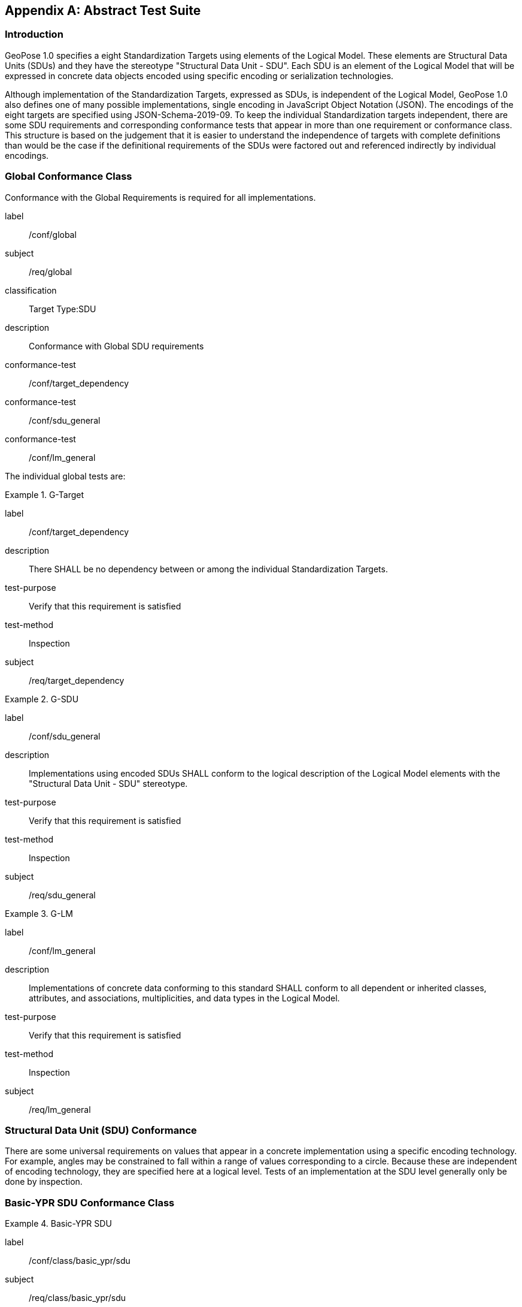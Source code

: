 [[annex-A]]
[appendix, obligation=normative]
== Abstract Test Suite

=== Introduction

GeoPose 1.0 specifies a eight Standardization Targets using elements of the Logical Model. These elements are Structural Data Units (SDUs) and they have the stereotype "Structural Data Unit - SDU". Each SDU is an element of the Logical Model that will be expressed in concrete data objects encoded using specific encoding or serialization technologies.

Although implementation of the Standardization Targets, expressed as SDUs, is independent of the Logical Model, GeoPose 1.0 also defines one of many possible implementations, single encoding in JavaScript Object Notation (JSON). The encodings of the eight targets are specified using JSON-Schema-2019-09. To keep the individual Standardization targets independent, there are some SDU requirements and corresponding conformance tests that appear in more than one requirement or conformance class. This structure is based on the judgement that it is easier to understand the independence of targets with complete definitions than would be the case if the definitional requirements of the SDUs were factored out and referenced indirectly by individual encodings.

=== Global Conformance Class

Conformance with the Global Requirements is required for all implementations.

[[conf_global]]
[conformance_class]
====
[%metadata]
label:: /conf/global
subject:: /req/global
classification:: Target Type:SDU
description:: Conformance with Global SDU requirements

conformance-test:: /conf/target_dependency
conformance-test:: /conf/sdu_general
conformance-test:: /conf/lm_general
====

The individual global tests are:

[[conformance_global]]
[conformance_test]
.G-Target
====
[%metadata]
label:: /conf/target_dependency
description:: There SHALL be no dependency between or among the individual Standardization Targets.
test-purpose:: Verify that this requirement is satisfied
test-method:: Inspection
subject:: /req/target_dependency
====

[[conformance_sdu]]
[conformance_test]
.G-SDU
====
[%metadata]
label:: /conf/sdu_general
description:: Implementations using encoded SDUs SHALL conform to the logical description of the Logical Model elements with the "Structural Data Unit - SDU" stereotype.
test-purpose:: Verify that this requirement is satisfied
test-method:: Inspection
subject:: /req/sdu_general
====

[[conformance_lm]]
[conformance_test]
.G-LM
====
[%metadata]
label:: /conf/lm_general
description:: Implementations of concrete data conforming to this standard SHALL conform to all dependent or inherited classes, attributes, and associations, multiplicities, and data types in the Logical Model.
test-purpose:: Verify that this requirement is satisfied
test-method:: Inspection
subject:: /req/lm_general
====

=== Structural Data Unit (SDU) Conformance

There are some universal requirements on values that appear in a concrete implementation using a specific encoding technology. For example, angles may be constrained to fall within a range of values corresponding to a circle. Because these are independent of encoding technology, they are specified here at a logical level. Tests of an implementation at the SDU level generally only be done by inspection.

=== Basic-YPR SDU Conformance Class

[[conf_class_basic_ypr_sdu]]
[conformance_class]
.Basic-YPR SDU
====
[%metadata]
label:: /conf/class/basic_ypr/sdu
subject:: /req/class/basic_ypr/sdu
classification:: Target Type:SDU
description:: To confirm that a Basic-YPR GeoPose consists of an Outer Frame specified by an implicit WGS-84 CRS and an implicit EPSG 4461-CS (LTP-ENU) coordinate system and explicit parameters defining the tangent point and that the Inner Frame is a rotation-only transformation using Yaw, Pitch, and Roll angles.
inherit:: /conf/global

conformance-test:: /conf/basic_ypr/sdu
conformance-test:: /conf/tangent_plane_longitude/sdu
conformance-test:: /conf/tangent_plane_latitude/sdu
conformance-test:: /conf/tangent_plane_h/sdu
conformance-test:: /conf/ypr_angles/sdu
====

The Basic-YPR SDU member tests are the following:

[[conf_basic_ypr_sdu]]
[conformance_test]
.B-YPR-SDU
====
[%metadata]
label:: /conf/basic_ypr/sdu
description:: To confirm that an implementation of a Basic-YPR consists of an Outer Frame specified by an implicit WGS-84 CRS and an implicit EPSG 4461-CS (LTP-ENU) coordinate system and explicit parameters to define the tangent point. To confirm that the Inner Frame is expressed as a rotation-only transformation using Yaw, Pitch, and Roll angles.
test-purpose:: Verify that this requirement is satisfied
test-method:: Inspection
subject:: /req/basic_ypr/sdu
====

[[conf_tangent_plane_longitude_sdu]]
[conformance_test]
.B-TP-Lon-SDU
====
[%metadata]
label:: /conf/tangent_plane_longitude/sdu
description:: To confirm that a GeoPose tangentPoint.longitude attribute is expressed as an angle in decimal degrees.
test-purpose:: Verify that this requirement is satisfied
test-method:: Inspection
subject:: /req/tangent_plane_longitude/sdu
====

[[conf_tangent_plane_latitude_sdu]]
[conformance_test]
.B-TP-Lat-SDU
====
[%metadata]
label:: /conf/tangent_plane_latitude/sdu
description:: To confirm that a GeoPose tangentPoint.latitude attribute is expressed as an angle in decimal degrees.
test-purpose:: Verify that this requirement is satisfied
test-method:: Inspection
subject:: /req/tangent_plane_latitude/sdu
====

[[conf_tangent_plane_h_sdu]]
[conformance_test]
.B-TP-h-SDU
====
[%metadata]
label:: /conf/tangent_plane_h/sdu
description:: To confirm that a GeoPose tangentPoint.h attribute is expressed as a height in meters above the WGS-84 ellipsoid.
test-purpose:: Verify that this requirement is satisfied
test-method:: Inspection
subject:: /req/tangent_plane_h/sdu
====

[[conf_ypr_angles_sdu]]
[conformance_test]
.YPR-Angles-SDU
====
[%metadata]
label:: /conf/ypr_angles/sdu
description:: To confirm that GeoPose YPR angles are expressed as three consecutive rotations about the local axes Z, Y, and X, in that order, corresponding to the conventional Yaw, Pitch, and Roll angles and that the unit of measure is the degree.
test-purpose:: Verify that this requirement is satisfied
test-method:: Inspection
subject:: /req/ypr_angles/sdu
====

==== Basic-Q SDU Conformance Class

[[conf_class_basic_quaternion_sdu]]
[conformance_class]
.Basic-Q SDU
====
[%metadata]
label:: /conf/class/basic_quaternion_sdu
subject:: /req/class/basic_quaternion_sdu
classification:: Target Type:SDU
description:: To confirm that components of a Basic Quaternion GeoPose conform to the Logical Model.
inherit:: /conf/global

abstract-test:: /conf/basic/quaternion/sdu
conformance-test:: /conf/tangent_plane_longitude/sdu
conformance-test:: /conf/tangent_plane_latitude/sdu
conformance-test:: /conf/tangent_plane_h/sdu
conformance-test:: /conf/quaternion/sdu
====

[[conf_basic_quaternion_sdu]]
[abstract_test]
====
[%metadata]
label:: /conf/basic/quaternion/sdu
test-purpose:: To confirm that a Basic-Q GeoPose consists of an Outer Frame specified by an implicit WGS-84 CRS and an implicit EPSG 4461-CS (LTP-ENU) coordinate system and explicit parameters defining the tangent point and that the Inner Frame is a rotation-only transformation using a unit quaternion.
inherit:: /req/basic/quaternion/sdu
test-method:: Inspection
====

[conformance_test]
.B-TP-Lon-SDU
====
[%metadata]
label:: /conf/tangent_plane_longitude/sdu
description:: To confirm that a GeoPose tangentPoint.longitude attribute is expressed as an angle in decimal degrees.
test-purpose:: Verify that this requirement is satisfied
test-method:: Inspection
subject:: /req/tangent_plane_longitude/sdu
====

[conformance_test]
.B-TP-Lat-SDU
====
[%metadata]
label:: /conf/tangent_plane_latitude/sdu
description:: To confirm that a GeoPose tangentPoint.latitude attribute is expressed as an angle in decimal degrees.
test-purpose:: Verify that this requirement is satisfied
test-method:: Inspection
subject:: /req/tangent_plane_latitude/sdu
====

[conformance_test]
.B-TP-h-SDU
====
[%metadata]
label:: /conf/tangent_plane_h/sdu
description:: To confirm that a GeoPose tangentPoint.h attribute is expressed as a height in meters above the WGS-84 ellipsoid.
test-purpose:: Verify that this requirement is satisfied
test-method:: Inspection
subject:: /req/tangent_plane_h/sdu
====

[[conf_quaternion_sdu]]
[conformance_test]
.Quaternion-SDU
====
[%metadata]
label:: /conf/quaternion/sdu
description:: To confirm the correct properties of a quaternion.
test-purpose:: To confirm that the unit quaternion consists of four representations of real number values and that the square root of the sum of the squares of those numbers is approximately 1.
subject:: /req/quaternion/sdu
test-method:: Inspection
====

==== Advanced SDU Conformance Class

[[conf_class_advanced_sdu]]
[conformance_class]
.Advanced SDU
====
[%metadata]
label:: /conf/class/advanced/sdu
subject:: /req/class/advanced/sdu
classification:: Target Type:SDU
description:: To confirm that an implementation of the Advanced GeoPose conforms to
the Logical Model.
inherit:: /conf/global

conformance-test:: /conf/geopose_instant/sdu
conformance-test:: /conf/frame_specification_authority/sdu
conformance-test:: /conf/frame_specification_id/sdu
conformance-test:: /conf/frame_specification_parameters/sdu
conformance-test:: /conf/quaternion/sdu
====

[[conf_geopose_instant_sdu]]
[conformance_test]
.GP-Instant-SDU
====
[%metadata]
label:: /conf/geopose_instant/sdu
description:: To confirm the correct properties of a GeoPose Instant.
test-purpose:: To confirm that a Logical Model attribute GeoPoseInstant is Unix Time in
seconds multiplied by 1,000 and that the unit of measure is milliseconds.
subject:: /req/geopose_instant/sdu
test-method:: Inspection
====

[[conf_frame_specification_authority_sdu]]
[conformance_test]
.FS-Authority-SDU
====
[%metadata]
label:: /conf/frame_specification_authority/sdu
description:: To confirm the correct properties of a Frame Specification Authority.
test-purpose:: To confirm that a FrameSpecification.authority attribute contains a string uniquely specifying a source of reference frame specifications.
subject:: /req/frame_specification_authority/sdu
test-method:: Inspection
====

[[conf_frame_specification_id_sdu]]
[conformance_test]
.FS-ID-SDU
====
[%metadata]
label:: /conf/frame_specification_id/sdu
description:: To confirm the correct properties of a Frame Specification ID.
test-purpose:: To confirm that a FrameSpecification.id attribute contains a string uniquely specifying the identity of a reference frame specification as defined by that authority.
subject:: /req/frame_specification_id/sdu
test-method:: Inspection
====

[[conf_frame_specification_parameters_sdu]]
[conformance_test]
.FS-Parameters-SDU
====
[%metadata]
label:: /conf/frame_specification_parameters/sdu
description:: To confirm the correct properties of Frame Specification Parameters.
test-purpose:: To confirm that a FrameSpecification.parameters attribute contains contain all parameters needed for the corresponding authority and ID.
subject:: /req/frame_specification_parameters/sdu
test-method:: Inspection
====

[conformance_test]
.Quaternion-SDU
====
[%metadata]
label:: /conf/quaternion/sdu
description:: To confirm the correct properties of a quaternion.
test-purpose:: To confirm that the unit quaternion consists of four representations of real number values and that the square root of the sum of the squares of those numbers is approximately 1.
subject:: /req/quaternion/sdu
test-method:: Inspection
====

==== Graph SDU Conformance Class

[[conf_class_graph_sdu]]
[conformance_class]
.Graph SDU
====
[%metadata]
label:: /conf/class/graph/sdu
subject:: /req/class/graph/sdu
classification:: Target Type:SDU
description:: To confirm that an implementation of the GeoPose Graph conforms to the Logical Model.
inherit:: /conf/global

conformance-test:: /conf/geopose_instant/sdu
conformance-test:: /conf/frame_specification_authority/sdu
conformance-test:: /conf/frame_specification_id/sdu
conformance-test:: /conf/frame_specification_parameters/sdu
conformance-test:: /conf/graph_index/sdu
====

[conformance_test]
.GP-Instant-SDU
====
[%metadata]
label:: /conf/geopose_instant/sdu
description:: To confirm the correct properties of a GeoPose Instant.
test-purpose:: To confirm that a Logical Model attribute GeoPoseInstant is Unix Time in seconds multiplied by 1,000 and that the unit of measure is milliseconds.
subject:: /req/geopose_instant/sdu
test-method:: Inspection
====

[conformance_test]
.FS-Authority-SDU
====
[%metadata]
label:: /conf/frame_specification_authority/sdu
description:: To confirm the correct properties of a Frame Specification Authority.
test-purpose:: To confirm that a FrameSpecification.authority attribute contains a string uniquely specifying a source of reference frame specifications.
subject:: /req/frame_specification_authority/sdu
test-method:: Inspection
====

[conformance_test]
.FS-ID-SDU
====
[%metadata]
label:: /conf/frame_specification_id/sdu
description:: To confirm the correct properties of a Frame Specification ID.
test-purpose:: To confirm that a FrameSpecification.id attribute contains a string uniquely specifying the identity of a reference frame specification as defined by that authority.
subject:: /req/frame_specification_id/sdu
test-method:: Inspection
====

[conformance_test]
.FS-Parameters-SDU
====
[%metadata]
label:: /conf/frame_specification_parameters/sdu
description:: To confirm the correct properties of Frame Specification Parameters.
test-purpose:: To confirm that a FrameSpecification.parameters attribute contains contain all parameters needed for the corresponding authority and ID.
subject:: /req/frame_specification_parameters/sdu
test-method:: Inspection
====

[conformance_test]
.Graph-Index-SDU
====
[%metadata]
label:: /conf/graph_index/sdu
description:: To confirm that an implementation of Graph Index conforms to the Logical Model.
test-purpose:: To confirm that each index value in a FrameListTransformPair is a distinct integer value between 0 and one less than the number of elements in the frameList property.
subject:: /req/graph_index/sdu
test-method:: Inspection
====

==== Chain SDU Conformance Class

[[conf_class_chain_sdu]]
[conformance_class]
.Chain SDU
====
[%metadata]
label:: /conf/class/chain_sdu
subject:: /req/class/chain_sdu
classification:: Target Type:SDU
description:: To confirm that an implementation of the GeoPose Chain conforms to the Logical Model.
inherit:: /conf/global

conformance-test:: /conf/geopose_instant/sdu
conformance-test:: /conf/frame_specification_authority/sdu
conformance-test:: /conf/frame_specification_id/sdu
conformance-test:: /conf/frame_specification_parameters/sdu
conformance-test:: /conf/chain_index/sdu
====

[conformance_test]
.GP-Instant-SDU
====
[%metadata]
label:: /conf/geopose_instant/sdu
description:: To confirm the correct properties of a GeoPose Instant.
test-purpose:: To confirm that a Logical Model attribute GeoPoseInstant is Unix Time in seconds multiplied by 1,000 and that the unit of measure is milliseconds.
subject:: /req/geopose_instant/sdu
test-method:: Inspection
====

[conformance_test]
.FS-Authority-SDU
====
[%metadata]
label:: /conf/frame_specification_authority/sdu
description:: To confirm the correct properties of a Frame Specification Authority.
test-purpose:: To confirm that a FrameSpecification.authority attribute contains a string uniquely specifying a source of reference frame specifications.
subject:: /req/frame_specification_authority/sdu
test-method:: Inspection
====

[conformance_test]
.FS-ID-SDU
====
[%metadata]
label:: /conf/frame_specification_id/sdu
description:: To confirm the correct properties of a Frame Specification ID.
test-purpose:: To confirm that a FrameSpecification.id attribute contains a string uniquely specifying the identity of a reference frame specification as defined by that authority.
subject:: /req/frame_specification_id/sdu
test-method:: Inspection
====

[conformance_test]
.FS-Parameters-SDU
====
[%metadata]
label:: /conf/frame_specification_parameters/sdu
description:: To confirm the correct properties of Frame Specification Parameters.
test-purpose:: To confirm that a FrameSpecification.parameters attribute contains contain all parameters needed for the corresponding authority and ID.
subject:: /req/frame_specification_parameters/sdu
test-method:: Inspection
====

[conformance_test]
.Chain-Index-SDU
====
[%metadata]
label:: /conf/chain_index/sdu
description:: To confirm that an implementation of Chain Index conforms to the Logical Model.
test-purpose:: To confirm that each index value is a distinct integer value between 0 and one less than the number of elements in the frameList property.
subject:: /req/chain_index/sdu
test-method:: Inspection
====

==== Regular Series SDU Conformance Class

[[conf_class_regular_series_sdu]]
[conformance_class]
.Regular Series SDU
====
[%metadata]
label:: /conf/class/regular_series/sdu
subject:: /req/class/regular_series/sdu
classification:: Target Type:SDU
description:: To confirm that components of a Regular Series conform to the Logical Model.
inherit:: /conf/global

conformance-test:: /conf/series_header/sdu
conformance-test:: /conf/geopose_duration/sdu
conformance-test:: /conf/frame_specification_authority/sdu
conformance-test:: /conf/frame_specification_id/sdu
conformance-test:: /conf/frame_specification_parameters/sdu
conformance-test:: /conf/series_trailer/sdu
====

[[conf_series_header_sdu]]
[conformance_test]
.Series-Header-SDU
====
[%metadata]
label:: /conf/series_header/sdu
description:: To confirm that an implementation of a Series Header conforms to the Logical Model.
test-purpose:: To confirm that a Series Header is implemented in accordance with the Logical Model.
subject:: /req/series_header/sdu
test-method:: Inspection
====

[[conf_geoposeduration_sdu]]
[conformance_test]
.GP-Duration-SDU
====
[%metadata]
label:: /conf/geopose_duration/sdu
description:: To confirm the correct properties of a GeoPose Duration.
test-purpose:: To confirm that a Logical Model attribute GeoPoseDuration is expressed in seconds multiplied by 1,000 and that the unit of measure is milliseconds.
subject:: /req/geopose_duration/sdu
test-method:: Inspection
====

[conformance_test]
.FS-Authority-SDU
====
[%metadata]
label:: /conf/frame_specification_authority/sdu
description:: To confirm the correct properties of a Frame Specification Authority.
test-purpose:: To confirm that a FrameSpecification.authority attribute contains a string uniquely specifying a source of reference frame specifications.
subject:: /req/frame_specification_authority/sdu
test-method:: Inspection
====

[conformance_test]
.FS-ID-SDU
====
[%metadata]
label:: /conf/frame_specification_id/sdu
description:: To confirm the correct properties of a Frame Specification ID.
test-purpose:: To confirm that a FrameSpecification.id attribute contains a string uniquely specifying the identity of a reference frame specification as defined by that authority.
subject:: /req/frame_specification_id/sdu
test-method:: Inspection
====

[conformance_test]
.FS-Parameters-SDU
====
[%metadata]
label:: /conf/frame_specification_parameters/sdu
description:: To confirm the correct properties of Frame Specification Parameters.
test-purpose:: To confirm that a FrameSpecification.parameters attribute contains contain all parameters needed for the corresponding authority and ID.
subject:: /req/frame_specification_parameters/sdu
test-method:: Inspection
====

[[conf_series_trailer_sdu]]
[conformance_test]
.Series-Trailer-SDU
====
[%metadata]
label:: /conf/series_trailer/sdu
description:: To confirm that an implementation of a Series Trailer conforms to the Logical Model.
test-purpose:: To confirm that a Series Trailer is implemented in accordance with the Logical Model.
subject:: /req/series_trailer/sdu
test-method:: Inspection
====

==== Irregular Series SDU Conformance Class

[[conf_class_irregular_series_sdu]]
[conformance_class]
.Irregular Series SDU
====
[%metadata]
label:: /conf/class/irregular_series/sdu
subject:: /req/class/irregular_series/sdu
classification:: Target Type:SDU
description:: To confirm that a Regular Series conforms to the Logical Model.
inherit:: /conf/global

conformance-test:: /conf/series_header/sdu
conformance-test:: /conf/geopose_duration/sdu
conformance-test:: /conf/frame_specification_authority/sdu
conformance-test:: /conf/frame_specification_id/sdu
conformance-test:: /conf/frame_specification_parameters/sdu
conformance-test:: /conf/series_frame_and_time/sdu
conformance-test:: /conf/series_trailer/sdu
====

[conformance_test]
.Series-Header-SDU
====
[%metadata]
label:: /conf/series_header/sdu
description:: To confirm that an implementation of a Series Header conforms to the Logical Model.
test-purpose:: To confirm that a Series Header is implemented in accordance with the Logical Model.
subject:: /req/series_header/sdu
test-method:: Inspection
====

[conformance_test]
.FS-Authority-SDU
====
[%metadata]
label:: /conf/frame_specification_authority/sdu
description:: To confirm the correct properties of a Frame Specification Authority.
test-purpose:: To confirm that a FrameSpecification.authority attribute contains a string uniquely specifying a source of reference frame specifications.
subject:: /req/frame_specification_authority/sdu
test-method:: Inspection
====

[conformance_test]
.FS-ID-SDU
====
[%metadata]
label:: /conf/frame_specification_id/sdu
description:: To confirm the correct properties of a Frame Specification ID.
test-purpose:: To confirm that a FrameSpecification.id attribute contains a string uniquely specifying the identity of a reference frame specification as defined by that authority.
subject:: /req/frame_specification_id/sdu
test-method:: Inspection
====

[conformance_test]
.FS-Parameters-SDU
====
[%metadata]
label:: /conf/frame_specification_parameters/sdu
description:: To confirm the correct properties of Frame Specification Parameters.
test-purpose:: To confirm that a FrameSpecification.parameters attribute contains contain all parameters needed for the corresponding authority and ID.
subject:: /req/frame_specification_parameters/sdu
test-method:: Inspection
====

[conformance_test]
.Series-Frame-And-Time-SDU
====
[%metadata]
label:: /conf/series_frame_and_time/sdu
description:: To confirm that an implementation of a Series FrameAndTime object conforms to the Logical Model.
test-purpose:: To confirm that a Series FrameAndTime is implemented in accordance with the Logical Model.
subject:: /req/series_frame_and_time/sdu
test-method:: Inspection
====

[conformance_test]
.Series-Trailer-SDU
====
[%metadata]
label:: /conf/series_trailer/sdu
description:: To confirm that an implementation of a Series Trailer conforms to the Logical Model.
test-purpose:: To confirm that a Series Trailer is implemented in accordance with the Logical Model.
subject:: /req/series_trailer/sdu
test-method:: Inspection
====

==== Stream SDU Conformance Class

[[conf_class_stream_sdu]]
[conformance_class]
.Stream SDU
====
[%metadata]
label:: /conf/class/stream/sdu
subject:: /req/class/stream/sdu
classification:: Target Type:SDU
description:: To confirm that a GeoPose Stream conforms to the Logical Model.
inherit:: /conf/global

conformance-test:: /conf/transition_model/sdu
conformance-test:: /conf/frame_specification_authority/sdu
conformance-test:: /conf/frame_specification_id/sdu
conformance-test:: /conf/frame_specification_parameters/sdu
abstract-test:: /conf/stream/frame_and_time/sdu
====

[[conf_transition_model_sdu]]
[conformance_test]
.Transition-Model-SDU
====
[%metadata]
label:: /conf/transition_model/sdu
description:: To confirm that a TransitionModel attribute conforms to the Logical Model.
test-purpose:: To confirm that a transition_model attribute is one of the values in the TransitionModel enumeration.
subject:: /req/transition_model/sdu
test-method:: Inspection
====

[conformance_test]
.FS-Authority-SDU
====
[%metadata]
label:: /conf/frame_specification_authority/sdu
description:: To confirm the correct properties of a Frame Specification Authority.
test-purpose:: To confirm that a FrameSpecification.authority attribute contains a string uniquely specifying a source of reference frame specifications.
subject:: /req/frame_specification_authority/sdu
test-method:: Inspection
====

[conformance_test]
.FS-ID-SDU
====
[%metadata]
label:: /conf/frame_specification_id/sdu
description:: To confirm the correct properties of a Frame Specification ID.
test-purpose:: To confirm that a FrameSpecification.id attribute contains a string uniquely specifying the identity of a reference frame specification as defined by that authority.
subject:: /req/frame_specification_id/sdu
test-method:: Inspection
====

[conformance_test]
.FS-Parameters-SDU
====
[%metadata]
label:: /conf/frame_specification_parameters/sdu
description:: To confirm the correct properties of Frame Specification Parameters.
test-purpose:: To confirm that a FrameSpecification.parameters attribute contains contain all parameters needed for the corresponding authority and ID.
subject:: /req/frame_specification_parameters/sdu
test-method:: Inspection
====

[[conf_stream_frame_and_time_sdu]]
[abstract_test]
====
[%metadata]
label:: /conf/stream/frame_and_time/sdu
test-purpose:: To confirm that a Stream frame_and_time is implemented as an innerFrameAndTime property with an ExplicitFrameSpec and GeoPoseInstant pair.
inherit:: /req/Stream/fst/sdu
test-method:: Inspection
====

=== Encodings Conformance

Each encoding technology has its own independent test suite. There is one conformance class per Standardization target per encoding technology. The GeoPose Standard 1.0 has one encoding technology: JSON.

==== JSON Conformance

The *Basic-YPR GeoPose* is the JSON encoding intended for widest use.

[[conf_class_basic_ypr_encoding_json]]
[conformance_class]
.Basic-YPR Encoding-JSON
====
[%metadata]
label:: /conf/class/basic_ypr/encoding/json
subject:: /req/class/basic_ypr/encoding/json
description:: To confirm that a Basic-YPR GeoPose consists of an Outer Frame specified by an implicit WGS-84 CRS and an implicit EPSG 4461-CS (LTP-ENU) coordinate system and explicit parameters defining the tangent point and that the Inner Frame is a rotation-only transformation using Yaw, Pitch, and Roll angles.
inherit:: /conf/basic_ypr_sdu

conformance-test:: /conf/basic_ypr/encoding/json/test
====

The Basic-YPR JSON Encoding member test is the following:

[[conf_basic_ypr_encoding_json_test]]
[conformance_test]
.B-YPR-Encoding-JSON
====
[%metadata]
label:: /conf/basic_ypr/encoding/json/test
description:: To confirm that a JSON encoding of a Basic-YPR GeoPose conforms with the corresponding JSON-Schema definition.
test-purpose:: To confirm that Basic-YPR GeoPose data objects conform to the Basic-YPR JSON-Schema definition.
test-method:: JSON-Schema validation.
subject:: /req/basic_ypr/sdu
====

The *Basic-Quaternion GeoPose* JSON encoding is intended for applications using quaternions. It comes in two sub-versions: normal and strict. The only difference is that a strict sub-version does not allow additional JSON members.

[[conf_basic_quaternion_encoding_json]]
[conformance_class]
.Basic-Quaternion Encoding-JSON
====
[%metadata]
label:: /conf/class/basic_quaternion/encoding/json
subject:: /req/class/basic_quaternion/encoding/json
description:: Confirm that a JSON-encoded Basic-Quaternion GeoPose conforms to the relevant elements of the Logical Model and a corresponding JSON-Schema document.
inherit:: /conf/basic_ypr_sdu

conformance-test:: /conf/basic_ypr/encoding/json/test
====

The *Basic-Quaternion* JSON Encoding member test is the following:

[[conf_basic_quaternion_encoding_json_test]]
[conformance_test]
.B-Quaternion-Encoding-JSON
====
[%metadata]
label:: /conf/basic_ypr/encoding/json/test
description:: Confirm that Basic-Quaternion GeoPose data objects conform to the Basic-Quaternion JSON-Schema definition.
test-purpose:: To confirm that Basic-Quaternion GeoPose data objects conform to the Basic-Quaternion JSON-Schema definition.
test-method:: JSON-Schema validation.
subject:: /req/basic_quaternion/sdu
====

[NOTE]
The *Basic-Quaternion (Strict) GeoPose* JSON encoding does not allow additional JSON members.

[[conf_class_basic_quaternion_encoding_json]]
[conformance_class]
.Basic-Quaternion Encoding-JSON (Strict)
====
[%metadata]
label:: /conf/class/quaternion/encoding/json_strict
subject:: /req/class/quaternion/encoding/json_strict
description:: Confirm that a strict JSON-encoded Basic-Quaternion GeoPose conforms to the relevant elements of the Logical Model and a corresponding JSON-Schema document.
inherit:: /conf/basic_quaternion_sdu

conformance-test:: /conf/basic_quaternion/encoding/json_strict
====

The Basic-Quaternion JSON (Strict) Encoding member test is the following:

[[conf_basic_quaternion_encoding_json_strict_test]]
[conformance_test]
.B-Quaternion-Encoding-JSON (Strict)
====
[%metadata]
label:: /conf/basic_quaternion/encoding/json_strict
description:: Confirm that Basic-Quaternion (Strict) GeoPose data objects conform to the Basic-Quaternion (Strict) JSON-Schema definition.
test-purpose:: To confirm that Basic-Quaternion (Strict) GeoPose data objects conform to the Basic-Quaternion (Strict) JSON-Schema definition.
test-method:: JSON-Schema validation.
subject:: /req/basic_quaternion/sdu
====

The *Advanced GeoPose* JSON encoding has an optional time stamp and a flexible Outer Frame specification.

[[conf_class_advanced_encoding_json]]
[conformance_class]
.Advanced Encoding-JSON
====
[%metadata]
label:: /conf/class/advanced/encoding/json
subject:: /req/class/advanced/encoding/json
description:: To confirm that a JSON-encoded Advanced GeoPose conforms to the relevant elements of the Logical Model and a specific JSON-Schema document.
inherit:: /conf/advanced_sdu

conformance-test:: /conf/advanced/encoding/json/test
====

The *Advanced GeoPose* JSON Encoding member test is the following:

[[conf_advanced_encoding_json_test]]
[conformance_test]
.Advanced-Encoding-JSON
====
[%metadata]
label:: /conf/advanced/encoding/json/test
description:: Confirm that a JSON-encoded Advanced GeoPose conforms to the corresponding JSON-Schema document.
test-purpose:: To confirm that Advanced GeoPose data objects conform to the Advanced JSON-Schema definition.
test-method:: JSON-Schema validation.
subject:: /req/advanced/sdu
====

The *GeoPose Chain* JSON encoding supports a linear sequence of frame transformations for modelling articulated structures.

[[conf_class_chain_encoding_json]]
[conformance_class]
.Chain Encoding-JSON
====
[%metadata]
label:: /conf/class/chain/encoding/json
subject:: /req/class/chain/encoding/json
description:: To confirm that a JSON-encoded GeoPose Chain conforms to the relevant elements of the Logical Model and a specific JSON-Schema document.
inherit:: /conf/chain/sdu

conformance-test:: /conf/chain/encoding/json/test
====

The Chain Encoding member test is the following:

[[conf_chain_encoding_json_test]]
[conformance_test]
.Chain-Encoding-JSON
====
[%metadata]
label:: /conf/chain/encoding/json/test
description:: Confirm that a JSON-encoded GeoPose Chain conforms to the specified JSON-Schema document.
test-purpose:: To confirm that Chain GeoPose data objects conform to the Chain JSON-Schema definition.
test-method:: JSON-Schema validation.
subject:: /req/chain/sdu
====

The *GeoPose Graph* JSON encoding supports a directed graph stucture.

[[conf_class_graph_encoding_json]]
[conformance_class]
.Graph Encoding-JSON
====
[%metadata]
label:: /conf/class/graph/encoding/json
subject:: /req/class/graph/encoding/json
description:: To confirm that a JSON-encoded GeoPose Graph conforms to the relevant elements of the Logical Model and a specific JSON-Schema document.
inherit:: /conf/graph/sdu

conformance-test:: /conf/graph/encoding/json/test
====

The Graph Encoding member test is the following:

[[conf_graph_encoding_json_test]]
[conformance_test]
.Graph-Encoding-JSON
====
[%metadata]
label:: /conf/graph/encoding/json/test
description:: Confirm that GeoPose Graph data objects conform to the Graph JSON-Schema definition.
test-purpose:: To confirm that Graph GeoPose data objects conform to the Graph JSON-Schema definition.
test-method:: JSON-Schema validation.
subject:: /req/graph/sdu
====

The *GeoPose Regular Series* JSON encoding supports a time series of equally-spaced GeoPoses.

[[conf_class_regular_series_encoding_json]]
[conformance_class]
.GeoPose Regular Series Encoding-JSON
====
[%metadata]
label:: /conf/class/regular_series/encoding/json
subject:: /req/class/regular_series/encoding/json
description:: To confirm that a JSON-encoded Regular Series conforms to the relevant elements of the Logical Model and a specific JSON-Schema document.
inherit:: /conf/regular_series/sdu

conformance-test:: /conf/regular_series/encoding/json
====

The *GeoPose Regular Series* JSON Encoding member test is the following:

[[conf_regular_series_encoding_json]]
[conformance_test]
.GeoPose Regular Series-Encoding-JSON
====
[%metadata]
label:: /conf/regular_series/encoding/json
description:: Confirm that GeoPose Regular Series data objects conform to the Regular Series JSON-Schema definition.
test-purpose:: To confirm that Regular Series GeoPose data objects conform to the Regular Series JSON-Schema definition.
test-method:: JSON-Schema validation.
subject:: /req/regular_series/sdu
====

The *GeoPose Irregular Series* JSON encoding has an optional time stamp and a flexible Outer Frame specification.

[[conf_class_irregular_series_encoding_json]]
[conformance_class]
.Irregular Series Encoding-JSON
====
[%metadata]
label:: /conf/class/irregular_series/encoding/json
subject:: /req/class/irregular_series/encoding/json
description:: To confirm that a JSON-encoded Irregular Series conforms to the relevant elements of the Logical Model and a specific JSON-Schema document.
inherit:: /conf/irregular_series/sdu

conformance-test:: /conf/irregular_series/encoding/json/test
====

The *GeoPose Irregular Series* JSON Encoding member test is the following:

[[conf_irregular_series_encoding_json_test]]
[conformance_test]
.Series-Irregular-Encoding-JSON
====
[%metadata]
label:: /conf/irregular_series/encoding/json/test
description:: Confirm that GeoPose Irregular Series data objects conform to the Regular Series JSON-Schema definition.
test-purpose:: To confirm that GeoPose Irregular Series data objects conform to the Regular Series JSON-Schema definition.
test-method:: JSON-Schema validation.
subject:: /req/irregular_series/sdu
====

The *GeoPose Stream* JSON encoding has an optional time stamp and a flexible Outer Frame specification.

[[conf_class_stream_encoding_json]]
[conformance_class]
.Stream Encoding-JSON
====
[%metadata]
label:: /conf/class/stream/encoding/json
subject:: /req/class/stream/encoding/json
description:: Confirm that GeoPose Stream data objects conform to the corresponding Stream JSON-Schema requirement.
inherit:: /conf/stream/sdu

conformance-test:: /conf/stream/encoding/json/test
====

The *GeoPose Stream* JSON Encoding member test is the following:

[[conf_stream_encoding_json_test]]
[conformance_test]
.Stream-Encoding-JSON
====
[%metadata]
label:: /conf/stream/encoding/json/test
description:: Confirm that GeoPose Stream data objects conform to the Stream JSON-Schema requirement.
test-purpose:: To confirm that Stream data objects conform to the corresponding Stream JSON-Schema definition.
test-method:: JSON-Schema validation.
subject:: /req/stream/sdu
====
